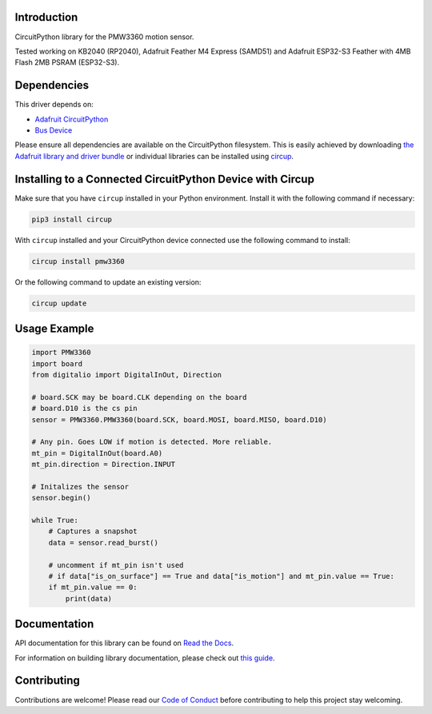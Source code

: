 Introduction
============




.. image:: https://img.shields.io/discord/327254708534116352.svg
    :target: https://adafru.it/discord
    :alt: Discord


.. image:: https://github.com/whimsee/CircuitPython_PMW3360/workflows/Build%20CI/badge.svg
    :target: https://github.com/whimsee/CircuitPython_PMW3360/actions
    :alt: Build Status


.. image:: https://img.shields.io/badge/code%20style-black-000000.svg
    :target: https://github.com/psf/black
    :alt: Code Style: Black

CircuitPython library for the PMW3360 motion sensor.

Tested working on KB2040 (RP2040), Adafruit Feather M4 Express (SAMD51) and Adafruit ESP32-S3 Feather with 4MB Flash 2MB PSRAM (ESP32-S3).

Dependencies
=============
This driver depends on:

* `Adafruit CircuitPython <https://github.com/adafruit/circuitpython>`_
* `Bus Device <https://github.com/adafruit/Adafruit_CircuitPython_BusDevice>`_

Please ensure all dependencies are available on the CircuitPython filesystem.
This is easily achieved by downloading
`the Adafruit library and driver bundle <https://circuitpython.org/libraries>`_
or individual libraries can be installed using
`circup <https://github.com/adafruit/circup>`_.

Installing to a Connected CircuitPython Device with Circup
==========================================================

Make sure that you have ``circup`` installed in your Python environment.
Install it with the following command if necessary:

.. code-block:: shell

    pip3 install circup

With ``circup`` installed and your CircuitPython device connected use the
following command to install:

.. code-block:: shell

    circup install pmw3360

Or the following command to update an existing version:

.. code-block:: shell

    circup update

Usage Example
=============

.. code-block:: python
    
    import PMW3360
    import board
    from digitalio import DigitalInOut, Direction

    # board.SCK may be board.CLK depending on the board
    # board.D10 is the cs pin
    sensor = PMW3360.PMW3360(board.SCK, board.MOSI, board.MISO, board.D10)

    # Any pin. Goes LOW if motion is detected. More reliable.
    mt_pin = DigitalInOut(board.A0)
    mt_pin.direction = Direction.INPUT

    # Initalizes the sensor
    sensor.begin()

    while True:
        # Captures a snapshot
        data = sensor.read_burst()
        
        # uncomment if mt_pin isn't used 
        # if data["is_on_surface"] == True and data["is_motion"] and mt_pin.value == True:
        if mt_pin.value == 0:
            print(data)

Documentation
=============
API documentation for this library can be found on `Read the Docs <https://circuitpython-pmw3360.readthedocs.io/>`_.

For information on building library documentation, please check out
`this guide <https://learn.adafruit.com/creating-and-sharing-a-circuitpython-library/sharing-our-docs-on-readthedocs#sphinx-5-1>`_.

Contributing
============

Contributions are welcome! Please read our `Code of Conduct
<https://github.com/whimsee/CircuitPython_PMW3360/blob/HEAD/CODE_OF_CONDUCT.md>`_
before contributing to help this project stay welcoming.
